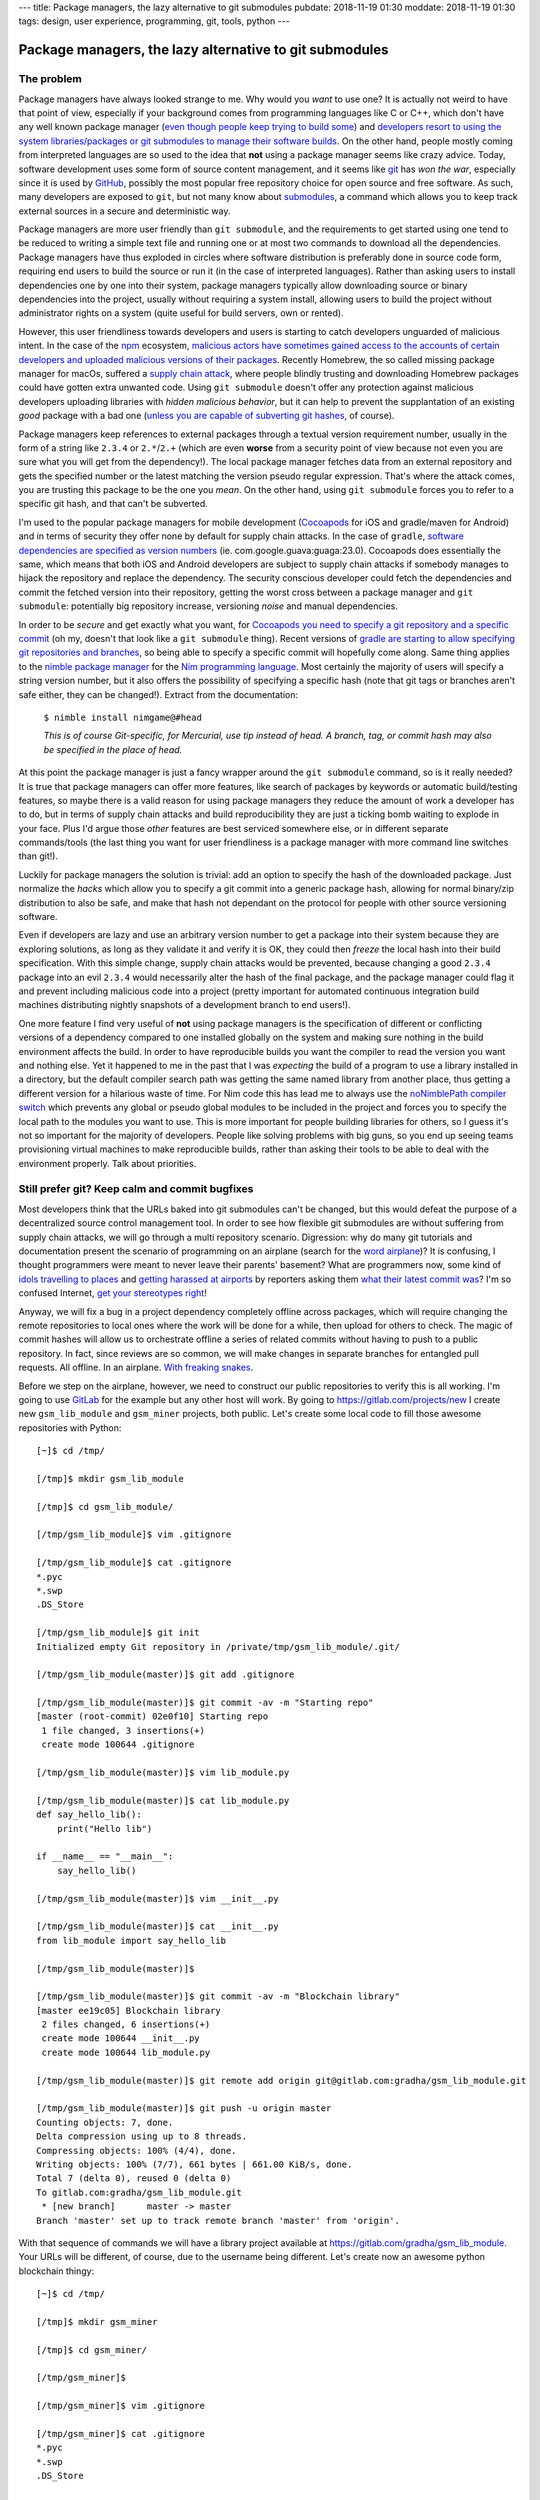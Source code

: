 ---
title: Package managers, the lazy alternative to git submodules
pubdate: 2018-11-19 01:30
moddate: 2018-11-19 01:30
tags: design, user experience, programming, git, tools, python
---

Package managers, the lazy alternative to git submodules
========================================================

The problem
-----------

.. raw:: html

    <a href="http://www.idol-grapher.com/2099"
        ><img src="../../../i/lazy_developers.jpg"
        alt="I'm not lazy, I'm just saving my energy"
        style="width:100%;max-width:600px" align="right"
        hspace="8pt" vspace="8pt"></a>


Package managers have always looked strange to me. Why would you *want* to use
one?  It is actually not weird to have that point of view, especially if your
background comes from programming languages like C or C++, which don't have any
well known package manager (`even though people keep trying to build some
<https://stackoverflow.com/a/36023212/172690>`_) and `developers resort to
using the system libraries/packages or git submodules to manage their software
builds
<https://www.reddit.com/r/cpp/comments/3d1vjq/is_there_a_c_package_manager_if_not_how_do_you/>`_.
On the other hand, people mostly coming from interpreted languages are so used
to the idea that **not** using a package manager seems like crazy advice.
Today, software development uses some form of source content management, and it
seems like `git <https://git-scm.com>`_ has *won the war*, especially since it
is used by `GitHub <https://github.com>`_, possibly the most popular free
repository choice for open source and free software. As such, many developers
are exposed to ``git``, but not many know about `submodules
<https://git-scm.com/docs/gitsubmodules>`_, a command which allows you to keep
track external sources in a secure and deterministic way.

Package managers are more user friendly than ``git submodule``, and the
requirements to get started using one tend to be reduced to writing a simple
text file and running one or at most two commands to download all the
dependencies. Package managers have thus exploded in circles where software
distribution is preferably done in source code form, requiring end users to
build the source or run it (in the case of interpreted languages). Rather than
asking users to install dependencies one by one into their system, package
managers typically allow downloading source or binary dependencies into the
project, usually without requiring a system install, allowing users to build
the project without administrator rights on a system (quite useful for build
servers, own or rented).

However, this user friendliness towards developers and users is starting to
catch developers unguarded of malicious intent. In the case of the `npm
<https://www.npmjs.com>`_ ecosystem, `malicious actors have sometimes gained
access to the accounts of certain developers and uploaded malicious versions of
their packages
<https://www.bleepingcomputer.com/news/security/compromised-javascript-package-caught-stealing-npm-credentials/>`_.
Recently Homebrew, the so called missing package manager for macOs, suffered a
`supply chain attack
<https://medium.com/@vesirin/how-i-gained-commit-access-to-homebrew-in-30-minutes-2ae314df03ab>`_,
where people blindly trusting and downloading Homebrew packages could have
gotten extra unwanted code. Using ``git submodule`` doesn't offer any
protection against malicious developers uploading libraries with *hidden
malicious behavior*, but it can help to prevent the supplantation of an
existing *good* package with a bad one (`unless you are capable of subverting
git hashes <https://stackoverflow.com/a/23253149/172690>`_, of course).

Package managers keep references to external packages through a textual version
requirement number, usually in the form of a string like ``2.3.4`` or
``2.*``/``2.+`` (which are even **worse** from a security point of view because
not even you are sure what you will get from the dependency!). The local
package manager fetches data from an external repository and gets the specified
number or the latest matching the version pseudo regular expression.  That's
where the attack comes, you are trusting this package to be the one you *mean*.
On the other hand, using ``git submodule`` forces you to refer to a specific
git hash, and that can't be subverted.

I'm used to the popular package managers for mobile development (`Cocoapods
<https://cocoapods.org>`_ for iOS and gradle/maven for Android) and in terms of
security they offer none by default for supply chain attacks. In the case of
``gradle``, `software dependencies are specified as version numbers
<https://docs.gradle.org/current/userguide/managing_dependency_configurations.html#managing_dependency_configurations>`_
(ie. com.google.guava:guaga:23.0). Cocoapods does essentially the same, which
means that both iOS and Android developers are subject to supply chain attacks
if somebody manages to hijack the repository and replace the dependency. The
security conscious developer could fetch the dependencies and commit the
fetched version into their repository, getting the worst cross between a
package manager and ``git submodule``: potentially big repository increase,
versioning *noise* and manual dependencies.

In order to be *secure* and get exactly what you want, for `Cocoapods you need
to specify a git repository and a specific commit
<https://guides.cocoapods.org/using/the-podfile.html>`_ (oh my, doesn't that
look like a ``git submodule`` thing). Recent versions of `gradle are starting
to allow specifying git repositories and branches
<https://blog.gradle.org/introducing-source-dependencies>`_, so being able to
specify a specific commit will hopefully come along.  Same thing applies to the
`nimble package manager <https://github.com/nim-lang/nimble>`_ for the `Nim
programming language <https://nim-lang.org>`_. Most certainly the majority of
users will specify a string version number, but it also offers the possibility
of specifying a specific hash (note that git tags or branches aren't safe
either, they can be changed!). Extract from the documentation:

    ``$ nimble install nimgame@#head``

    *This is of course Git-specific, for Mercurial, use tip instead of head. A
    branch, tag, or commit hash may also be specified in the place of head.*

At this point the package manager is just a fancy wrapper around the ``git
submodule`` command, so is it really needed? It is true that package managers
can offer more features, like search of packages by keywords or automatic
build/testing features, so maybe there is a valid reason for using package
managers they reduce the amount of work a developer has to do, but in terms of
supply chain attacks and build reproducibility they are just a ticking bomb
waiting to explode in your face. Plus I'd argue those *other* features are best
serviced somewhere else, or in different separate commands/tools (the last
thing you want for user friendliness is a package manager with more command
line switches than git!).

Luckily for package managers the solution is trivial: add an option to specify
the hash of the downloaded package. Just normalize the *hacks* which allow you
to specify a git commit into a generic package hash, allowing for normal
binary/zip distribution to also be safe, and make that hash not dependant on
the protocol for people with other source versioning software.

Even if developers are lazy and use an arbitrary version number to get a
package into their system because they are exploring solutions, as long as they
validate it and verify it is OK, they could then *freeze* the local hash into
their build specification. With this simple change, supply chain attacks would
be prevented, because changing a good ``2.3.4`` package into an evil ``2.3.4``
would necessarily alter the hash of the final package, and the package manager
could flag it and prevent including malicious code into a project (pretty
important for automated continuous integration build machines distributing
nightly snapshots of a development branch to end users!).

One more feature I find very useful of **not** using package managers is the
specification of different or conflicting versions of a dependency compared to
one installed globally on the system and making sure nothing in the build
environment affects the build. In order to have reproducible builds you want
the compiler to read the version you want and nothing else. Yet it happened to
me in the past that I was *expecting* the build of a program to use a library
installed in a directory, but the default compiler search path was getting the
same named library from another place, thus getting a different version for a
hilarious waste of time. For Nim code this has lead me to always use the
`noNimblePath compiler switch <https://nim-lang.org/docs/nimc.html>`_ which
prevents any global or pseudo global modules to be included in the project and
forces you to specify the local path to the modules you want to use. This is
more important for people building libraries for others, so I guess it's not so
important for the majority of developers. People like solving problems with big
guns, so you end up seeing teams provisioning virtual machines to make
reproducible builds, rather than asking their tools to be able to deal with the
environment properly. Talk about priorities.

.. raw:: html

    <center><a href="http://thestudio.kr/2302"
        ><img src="../../../i/everything_has_a_solution.jpg"
        alt="Did you see that? Adding an optional hash parameter will make us look good again in the cataratic eyes of a few picky programmers"
        style="width:100%;max-width:750px" align="center"
        hspace="8pt" vspace="8pt"></a></center>


Still prefer git? Keep calm and commit bugfixes
-----------------------------------------------

Most developers think that the URLs baked into git submodules can't be changed,
but this would defeat the purpose of a decentralized source control management
tool.  In order to see how flexible git submodules are without suffering from
supply chain attacks, we will go through a multi repository scenario.
Digression: why do many git tutorials and documentation present the scenario of
programming on an airplane (search for the `word
<https://www.atlassian.com/git/tutorials/what-is-git>`_ `airplane
<https://www2.cisl.ucar.edu/sites/default/files/2016%20March%2011%20-%20Git%20Training.pdf>`_)?
It is confusing, I thought programmers were meant to never leave their parents'
basement? What are programmers now, some kind of `idols travelling to places
<http://www.asianjunkie.com/2017/04/11/fans-mad-at-jype-cause-they-showed-up-at-an-airport-unprompted-to-meet-twice/>`_
and `getting harassed at airports
<http://www.asianjunkie.com/2017/12/12/siyeon-reveals-just-how-much-she-cares-about-airport-fashion-confirms-love-of-pants/>`_
by reporters asking them `what their latest commit was
<http://www.youtube.com/watch?v=-4aux5NTjSU>`_?  I'm so confused Internet, `get
your stereotypes right
<https://knowyourmeme.com/memes/the-hacker-known-as-4chan>`_!

Anyway, we will fix a bug in a project dependency completely offline across
packages, which will require changing the remote repositories to local ones
where the work will be done for a while, then upload for others to check. The
magic of commit hashes will allow us to orchestrate offline a series of related
commits without having to push to a public repository. In fact, since reviews
are so common, we will make changes in separate branches for entangled pull
requests. All offline. In an airplane. `With freaking snakes
<https://www.youtube.com/watch?v=rfscVS0vtbw>`_.

Before we step on the airplane, however, we need to construct our public
repositories to verify this is all working. I'm going to use `GitLab
<https://gitlab.com>`_ for the example but any other host will work. By going
to `https://gitlab.com/projects/new <https://gitlab.com/projects/new>`_ I
create new ``gsm_lib_module`` and ``gsm_miner`` projects, both public.  Let's
create some local code to fill those awesome repositories with Python::

    [~]$ cd /tmp/

    [/tmp]$ mkdir gsm_lib_module

    [/tmp]$ cd gsm_lib_module/

    [/tmp/gsm_lib_module]$ vim .gitignore

    [/tmp/gsm_lib_module]$ cat .gitignore
    *.pyc
    *.swp
    .DS_Store

    [/tmp/gsm_lib_module]$ git init
    Initialized empty Git repository in /private/tmp/gsm_lib_module/.git/

    [/tmp/gsm_lib_module(master)]$ git add .gitignore

    [/tmp/gsm_lib_module(master)]$ git commit -av -m "Starting repo"
    [master (root-commit) 02e0f10] Starting repo
     1 file changed, 3 insertions(+)
     create mode 100644 .gitignore

    [/tmp/gsm_lib_module(master)]$ vim lib_module.py

    [/tmp/gsm_lib_module(master)]$ cat lib_module.py
    def say_hello_lib():
        print("Hello lib")

    if __name__ == "__main__":
        say_hello_lib()

    [/tmp/gsm_lib_module(master)]$ vim __init__.py

    [/tmp/gsm_lib_module(master)]$ cat __init__.py
    from lib_module import say_hello_lib

    [/tmp/gsm_lib_module(master)]$

    [/tmp/gsm_lib_module(master)]$ git commit -av -m "Blockchain library"
    [master ee19c05] Blockchain library
     2 files changed, 6 insertions(+)
     create mode 100644 __init__.py
     create mode 100644 lib_module.py

    [/tmp/gsm_lib_module(master)]$ git remote add origin git@gitlab.com:gradha/gsm_lib_module.git

    [/tmp/gsm_lib_module(master)]$ git push -u origin master
    Counting objects: 7, done.
    Delta compression using up to 8 threads.
    Compressing objects: 100% (4/4), done.
    Writing objects: 100% (7/7), 661 bytes | 661.00 KiB/s, done.
    Total 7 (delta 0), reused 0 (delta 0)
    To gitlab.com:gradha/gsm_lib_module.git
     * [new branch]      master -> master
    Branch 'master' set up to track remote branch 'master' from 'origin'.

With that sequence of commands we will have a library project available at
`https://gitlab.com/gradha/gsm_lib_module
<https://gitlab.com/gradha/gsm_lib_module>`_. Your URLs will be different, of
course, due to the username being different. Let's create now an awesome python
blockchain thingy::

    [~]$ cd /tmp/

    [/tmp]$ mkdir gsm_miner

    [/tmp]$ cd gsm_miner/

    [/tmp/gsm_miner]$

    [/tmp/gsm_miner]$ vim .gitignore

    [/tmp/gsm_miner]$ cat .gitignore
    *.pyc
    *.swp
    .DS_Store

    [/tmp/gsm_miner]$ git init
    Initialized empty Git repository in /private/tmp/gsm_miner/.git/

    [/tmp/gsm_miner(master)]$ git add .gitignore

    [/tmp/gsm_miner(master)]$ git commit -av -m "Starting repo"
    [master (root-commit) 69f664f] Starting repo
     1 file changed, 3 insertions(+)
     create mode 100644 .gitignore

    [/tmp/gsm_miner(master)]$ vim program.py

    [/tmp/gsm_miner(master)]$ cat program.py
    import gsm_lib_module

    def main():
        print("Running main module")
        gsm_lib_module.say_hello_lib()

    if __name__ == "__main__":
        main()

    [/tmp/gsm_miner(master)]$ git submodule init

    [/tmp/gsm_miner(master)]$ git submodule add https://gitlab.com/gradha/gsm_lib_module.git
    Cloning into '/private/tmp/gsm_miner/gsm_lib_module'...
    remote: Enumerating objects: 7, done.
    remote: Counting objects: 100% (7/7), done.
    remote: Compressing objects: 100% (4/4), done.
    remote: Total 7 (delta 0), reused 0 (delta 0)
    Unpacking objects: 100% (7/7), done.

    [/tmp/gsm_miner(master)]$ python program.py
    Running main module
    Hello lib

    [/tmp/gsm_miner(master)]$ git add program.py

    [/tmp/gsm_miner(master)]$ git commit -av -m "Getting there"
    [master da08e71] Getting there
     3 files changed, 12 insertions(+)
     create mode 100644 .gitmodules
     create mode 160000 gsm_lib_module
     create mode 100644 program.py

    [/tmp/gsm_miner(master)]$ git remote add origin git@gitlab.com:gradha/gsm_miner.git

    [/tmp/gsm_miner(master)]$ git push -u origin master
    Counting objects: 7, done.
    Delta compression using up to 8 threads.
    Compressing objects: 100% (5/5), done.
    Writing objects: 100% (7/7), 756 bytes | 756.00 KiB/s, done.
    Total 7 (delta 0), reused 3 (delta 0)
    To gitlab.com:gradha/gsm_miner.git
     * [new branch]      master -> master
    Branch 'master' set up to track remote branch 'master' from 'origin'.


Offline hacking via the dangerous method
----------------------------------------

.. raw:: html

    <div style="background-color:yellow;float:right;margin:1px"
        ><a href="https://youtu.be/4sDgpOdOGFI?t=370"><video autoplay muted loop
        style="width: 300px; height: 168px;"> <source
        src="../../../i/omg_blockchain.mp4" type="video/mp4"
        /><img src="../../../i/omg_blockchain.gif" width=300 height=168></video></a></div>


And there you go, our first friendly steps towards blockchain investors. A few
minutes after pushing this repo we hear the phone ringing: investors are all
lined up to pay zillions, but they want to have a personal presentation in
some far away place which requires travelling by airplane. Minutes before
embarking the investors call and request a change. Oh noes, now you have to
work hard on the plane without internet. Once the airplane is off the ground
you furiously start changing the library repository to add a new function::

    [/tmp/gsm_miner(master)]$ cd /tmp/gsm_lib_module/

    [/tmp/gsm_lib_module(master)]$ git co -b happy_investors
    Switched to a new branch 'happy_investors'

    [/tmp/gsm_lib_module(happy_investors)]$ vim lib_module.py

    [/tmp/gsm_lib_module(happy_investors)]$ cat lib_module.py
    def say_hello_lib():
        print("Hello lib")

    def welcome_zillions():
        print("send moneys")

    if __name__ == "__main__":
        say_hello_lib()

    [/tmp/gsm_lib_module(happy_investors)]$ vim __init__.py

    [/tmp/gsm_lib_module(happy_investors)]$ cat __init__.py
    from lib_module import *

    [/tmp/gsm_lib_module(happy_investors)]$ git commit -av -m "One step closer to nirvana"
    [happy_investors da0578a] One step closer to nirvana
     2 files changed, 4 insertions(+), 1 deletion(-)

Now the repository is changed locally, but how are we going to reference that
commit without being able to push it? There are two ways, so for the
convenience of the tutorial let's create a copy of the main repository before
touching it so we can do both methods and compare. The first method is easy but
potentially dangerous::

    [~]$ cd /tmp

    [/tmp]$ cp -r gsm_miner gsm_miner_2

    [/tmp]$ cd gsm_miner

    [/tmp/gsm_miner(master)]$ cat .gitmodules
    [submodule "gsm_lib_module"]
        path = gsm_lib_module
        url = https://gitlab.com/gradha/gsm_lib_module.git

    [/tmp/gsm_miner(master)]$ vim .gitmodules

    [/tmp/gsm_miner(master)]$ cat .gitmodules
    [submodule "gsm_lib_module"]
        path = gsm_lib_module
        url = file:///tmp/gsm_lib_module

    [/tmp/gsm_miner(master)]$ git submodule sync
    Synchronizing submodule url for 'gsm_lib_module'

    [/tmp/gsm_miner(master)]$ cd gsm_lib_module/

    [/tmp/gsm_miner/gsm_lib_module(master)]$ git remote -v
    origin	file:///tmp/gsm_lib_module (fetch)
    origin	file:///tmp/gsm_lib_module (push)

    [/tmp/gsm_miner/gsm_lib_module(master)]$ git pull
    remote: Counting objects: 4, done.
    remote: Compressing objects: 100% (3/3), done.
    remote: Total 4 (delta 0), reused 0 (delta 0)
    Unpacking objects: 100% (4/4), done.
    From file:///tmp/gsm_lib_module
     * [new branch]      happy_investors -> origin/happy_investors
    Already up to date.

    [/tmp/gsm_miner/gsm_lib_module(master)]$ git checkout happy_investors
    Branch 'happy_investors' set up to track remote branch 'happy_investors' from 'origin'.
    Switched to a new branch 'happy_investors'

    [/tmp/gsm_miner/gsm_lib_module(happy_investors)]$ cd ..

    [/tmp/gsm_miner(master)]$ vim program.py

    [/tmp/gsm_miner(master)]$ cat program.py
    import gsm_lib_module

    def main():
        print("Running main module")
        gsm_lib_module.say_hello_lib()
        gsm_lib_module.welcome_zillions()

    if __name__ == "__main__":
        main()

    [/tmp/gsm_miner(master)]$ python program.py
    Running main module
    Hello lib
    send moneys

    [/tmp/gsm_miner(master)]$ git status
    On branch master
    Your branch is up to date with 'origin/master'.

    Changes not staged for commit:
      (use "git add <file>..." to update what will be committed)
      (use "git checkout -- <file>..." to discard changes in working directory)

        modified:   .gitmodules
        modified:   gsm_lib_module (new commits)
        modified:   program.py

    no changes added to commit (use "git add" and/or "git commit -a")

    [/tmp/gsm_miner(master)]$ git add gsm_lib_module program.py

    [/tmp/gsm_miner(master)]$ git commit -m "I'm leet"
    [master 2e653f5] I'm leet
     2 files changed, 2 insertions(+), 1 deletion(-)

    [/tmp/gsm_miner(master)]$ git show
    commit 2e653f562c69cdaf05c6b7c18655a59cbaf742fa (HEAD -> master)
    Author: Grzegorz Adam Hankiewicz <gradha@imap.cc>
    Date:   Sun Nov 18 22:52:00 2018 +0100

        I'm leet

    diff --git a/gsm_lib_module b/gsm_lib_module
    index ee19c05..da0578a 160000
    --- a/gsm_lib_module
    +++ b/gsm_lib_module
    @@ -1 +1 @@
    -Subproject commit ee19c0528e5ba8d375362ec557b4126ee916ce0d
    +Subproject commit da0578a23ac4823a4164ebd37d1500f777e24128
    diff --git a/program.py b/program.py
    index 4b77e2b..c278166 100644
    --- a/program.py
    +++ b/program.py
    @@ -3,6 +3,7 @@ import gsm_lib_module
     def main():
         print("Running main module")
         gsm_lib_module.say_hello_lib()
    +    gsm_lib_module.welcome_zillions()

     if __name__ == "__main__":
         main()

OK, so what have we done here? The first step is to modify the ``.gitmodules``
file and change the http URL with a local path. The ``git submodule sync``
takes the contents of ``.gitmodules`` and does whatever sorcery is needed to
make the repository point to that local path instead of the internet. Next, as
any programmer would do, we enter the submodule, check that it points to our
local file, and pull changes in order to switch the submodule to the commit of
the new branch not available online yet.

The dangerous part is changing files inside ``gsm_miner`` carefully, we want to
commit everything **except** the ``.gitmodules`` file. If we were to include
this file in a commit and push it to the public, **everybody** would get those
changes and their online URL would be replaced by a path they likely won't have
and thus break the program. Zillions of investment would be lost.  Still, if
you are careful avoiding to include the ``.gitmodules`` file this is a valid
strategy. Once online, we could discard the local changes to ``.gitmodules``,
run ``git submodule sync`` and continue as if we had been all the time online.

.. raw:: html

    <center><a href="http://dijkcrayon.tistory.com/478"
        ><img src="../../../i/suspicious_choa.jpg"
        alt="Wait a second, why do I need to ignore changes to a file tracked by git?"
        style="width:100%;max-width:600px" align="center"
        hspace="8pt" vspace="8pt"></a></center>


Offline hacking via the icky method
-----------------------------------

Let's see an alternate way of doing the same without the dangers of commiting
weird paths to our repository. The ugly part here is that we need to change the
repository URL in *internal* configuration files which are only visible to us,
and changing ``.git`` internal files is always icky::

    [~]$ cd /tmp

    [/tmp]$ cd gsm_miner_2/

    [/tmp/gsm_miner_2(master)]$ cat .git/config
    [core]
        repositoryformatversion = 0
        filemode = true
        bare = false
        logallrefupdates = true
        ignorecase = true
        precomposeunicode = true
    [branch "master"]
    [submodule "gsm_lib_module"]
        url = https://gitlab.com/gradha/gsm_lib_module.git
        active = true
    [remote "origin"]
        url = git@gitlab.com:gradha/gsm_miner.git
        fetch = +refs/heads/*:refs/remotes/origin/*
    [branch "master"]
        remote = origin
        merge = refs/heads/master

    [/tmp/gsm_miner_2(master)]$ vim .git/config

    [/tmp/gsm_miner_2(master)]$ cat .git/config
    [core]
        repositoryformatversion = 0
        filemode = true
        bare = false
        logallrefupdates = true
        ignorecase = true
        precomposeunicode = true
    [branch "master"]
    [submodule "gsm_lib_module"]
        url = file:///tmp/gsm_lib_module
        active = true
    [remote "origin"]
        url = git@gitlab.com:gradha/gsm_miner.git
        fetch = +refs/heads/*:refs/remotes/origin/*
    [branch "master"]
        remote = origin
        merge = refs/heads/master

    [/tmp/gsm_miner_2(master)]$ rm -Rf .git/modules/gsm_lib_module

    [/tmp/gsm_miner_2(master)]$ rm -R gsm_lib_module/

    [/tmp/gsm_miner_2(master)]$ git submodule init

    [/tmp/gsm_miner_2(master)]$ git submodule update
    Cloning into '/private/tmp/gsm_miner_2/gsm_lib_module'...
    Submodule path 'gsm_lib_module': checked out 'ee19c0528e5ba8d375362ec557b4126ee916ce0d'

    [/tmp/gsm_miner_2(master)]$ cd gsm_lib_module/

    [/tmp/gsm_miner_2/gsm_lib_module((ee19c05...))]$ git checkout happy_investors
    Previous HEAD position was ee19c05 Blockchain library
    Switched to branch 'happy_investors'
    Your branch is up to date with 'origin/happy_investors'.

    [/tmp/gsm_miner_2/gsm_lib_module(happy_investors)]$ cd ..

    [/tmp/gsm_miner_2(master)]$ git status
    On branch master
    Your branch is up to date with 'origin/master'.

    Changes not staged for commit:
      (use "git add <file>..." to update what will be committed)
      (use "git checkout -- <file>..." to discard changes in working directory)

        modified:   gsm_lib_module (new commits)

    no changes added to commit (use "git add" and/or "git commit -a")

I'll spare you the rest of the commands to replicate the whole example since
they are the same. Note that we have just achieved our goal, a ``git status``
command doesn't show any other changes than the submodule change, so we can't
propagate publicly any incorrect submodule URL. Instead of touching
``.gitmodules`` we did change the ``.git/config`` file to make it point to our
local file path.  After that, we removed both the module directory and its
cached version inside ``.git/modules``. Removing the cache is crucial,
otherwise the next submodule commands (``init`` and ``update``) would use this
cache, which itself points to the online URL and does not contain changes we
recently made offline. By deleting the cached module we force git to fetch it
from our local path. This method is ickier because we have to touch more files
and directories internal to ``.git``, but on the other hand we can replace a
reference URL with whatever we want and not worry about messing up other
people's repositories with careless changes.


Conclusions and relative paths FTW!
-----------------------------------

Both of these ways to replace the source of a submodule work for you locally.
If somebody deleted a repository used as a submodule somewhere else, you would
use the first method (changing ``.gitmodules``) so that everybody else can have
an updated version pointing to some new URL. But if you have to work with some
repository and the network is bad, or there are firewall rules preventing the
connection, maybe copying data through USBs and using the second method to
refer to a local repository can save the day.

.. raw:: html

    <center><a href="http://www.idol-grapher.com/1780"
        ><img src="../../../i/hopefull_yerin.jpg"
        alt="I dream of a day when git will be user friendly, will I be alive to see it myself?"
        style="width:100%;max-width:600px" align="center"
        hspace="8pt" vspace="8pt"></a></center>

While researching the commands and looking at how other people went around
tweaking their repositories I found a `very interesting piece about using
relative paths instead of full paths for submodules
<http://blog.tremily.us/posts/Relative_submodules/>`_. The only practical
difference for the previous examples would be the way to acquire the external
submodule using a relative path, which has to be done **after** we specify the
remote origin::

    [~]$ cd /tmp

    [/tmp]$ mkdir gsm_miner_relative

    [/tmp]$ cd gsm_miner_relative

    [/tmp/gsm_miner_relative]$ vim .gitignore

    [/tmp/gsm_miner_relative]$ git init
    Initialized empty Git repository in /private/tmp/gsm_miner_relative/.git/

    [/tmp/gsm_miner_relative(master)]$ git add .gitignore

    [/tmp/gsm_miner_relative(master)]$ git commit -av -m "Starting repository."
    [master (root-commit) 826cac6] Starting repository.
     1 file changed, 3 insertions(+)
     create mode 100644 .gitignore

    [/tmp/gsm_miner_relative(master)]$ git remote add origin git@gitlab.com:gradha/gsm_miner_relative.git

    [/tmp/gsm_miner_relative(master)]$ git submodule add ../gsm_lib_module
    Cloning into '/private/tmp/gsm_miner_relative/gsm_lib_module'...
    remote: Enumerating objects: 10, done.
    remote: Counting objects: 100% (10/10), done.
    remote: Compressing objects: 100% (7/7), done.
    remote: Total 10 (delta 2), reused 0 (delta 0)
    Receiving objects: 100% (10/10), done.
    Resolving deltas: 100% (2/2), done.

    [/tmp/gsm_miner_relative(master)]$ git commit -av -m "Using relative paths FTW"
    [master 3e1d047] Using relative paths FTW
     2 files changed, 4 insertions(+)
     create mode 100644 .gitmodules
     create mode 160000 gsm_lib_module

    [/tmp/gsm_miner_relative(master)]$ git push --set-upstream origin master
    Counting objects: 6, done.
    Delta compression using up to 8 threads.
    Compressing objects: 100% (4/4), done.
    Writing objects: 100% (6/6), 600 bytes | 600.00 KiB/s, done.
    Total 6 (delta 0), reused 0 (delta 0)
    To gitlab.com:gradha/gsm_miner_relative.git
     * [new branch]      master -> master
    Branch 'master' set up to track remote branch 'master' from 'origin'.

Once the origin is set as remote, even before pushing changes, the submodule
command works with the relative URL specification. Another cool feature `as the
source article states <http://blog.tremily.us/posts/Relative_submodules/>`_ is
that you don't have to worry about adding the submodule using a specific
protocol. Usually people *mess* things by using ssh instead of http in their
submodule absolute URL.  Everything works **for them**, but won't for others,
since they don't have write access to those repositories. This is also the
mentioned drawback in the article: if you fork a repository you need to fork
the submodules too. Or you can use the lessons learned here about replacing the
URLs of submodules to checkout just one module and make others point to online
public URLs instead of relative paths. But if you **can** fork a project, why
wouldn't you be able to fork its relative submodules?

In any case I like the idea of relative paths, I'll play with it in future
projects and see how it goes.

::
    $ nimble search ouroboros
          Error No package found.
